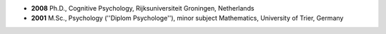 
* **2008** Ph.D., Cognitive Psychology, Rijksuniversiteit Groningen, 
  Netherlands
* **2001**  M.Sc., Psychology (''Diplom Psychologe''), minor subject 
  Mathematics, University of Trier, Germany 

